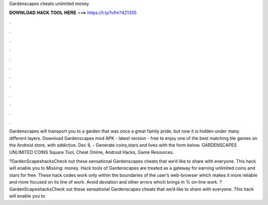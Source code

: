 Gardenscapes cheats unlimited money



𝐃𝐎𝐖𝐍𝐋𝐎𝐀𝐃 𝐇𝐀𝐂𝐊 𝐓𝐎𝐎𝐋 𝐇𝐄𝐑𝐄 ===> https://t.ly/1vfm?421355



.



.



.



.



.



.



.



.



.



.



.



.

Gardenscapes will transport you to a garden that was once a great family pride, but now it is hidden under many different layers. Download Gardenscapes mod APK - latest version - free to enjoy one of the best matching tile games on the Android store, with addictive. Dec 8, - Generate coins,stars and lives with the form below. GARDENSCAPES UNLIMITED COINS Square Tool, Cheat Online, Android Hacks, Game Resources.

?GardenScapeshacksCheck out these sensational Gardenscapes cheats that we’d like to share with everyone. This hack will enable you to Missing: money. Hack tools of Gardenscapes are treated as a gateway for earning unlimited coins and stars for free. These hack codes work only within the boundaries of the user’s web-browser which makes it more reliable and more focused on its line of work. Avoid deviation and other errors which brings in % on-line work. ?GardenScapeshacksCheck out these sensational Gardenscapes cheats that we’d like to share with everyone. This hack will enable you to.
